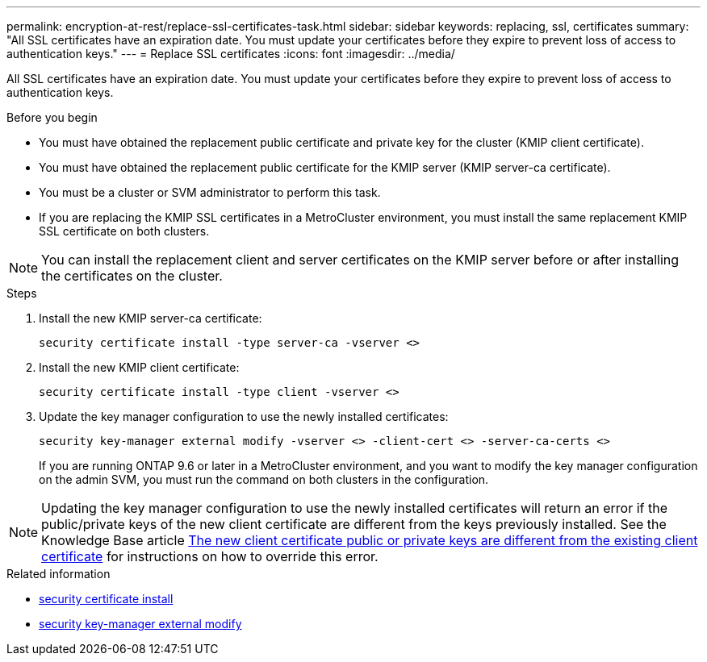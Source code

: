 ---
permalink: encryption-at-rest/replace-ssl-certificates-task.html
sidebar: sidebar
keywords: replacing, ssl, certificates
summary: "All SSL certificates have an expiration date. You must update your certificates before they expire to prevent loss of access to authentication keys."
---
= Replace SSL certificates
:icons: font
:imagesdir: ../media/

[.lead]
All SSL certificates have an expiration date. You must update your certificates before they expire to prevent loss of access to authentication keys.

.Before you begin

* You must have obtained the replacement public certificate and private key for the cluster (KMIP client certificate).
* You must have obtained the replacement public certificate for the KMIP server (KMIP server-ca certificate).
* You must be a cluster or SVM administrator to perform this task.
* If you are replacing the KMIP SSL certificates in a MetroCluster environment, you must install the same replacement KMIP SSL certificate on both clusters. 


[NOTE]
You can install the replacement client and server certificates on the KMIP server before or after installing the certificates on the cluster.

.Steps

. Install the new KMIP server-ca certificate:
+
`security certificate install -type server-ca -vserver <>`
. Install the new KMIP client certificate:
+
`security certificate install -type client -vserver <>`
. Update the key manager configuration to use the newly installed certificates:
+
`security key-manager external modify -vserver <> -client-cert <> -server-ca-certs <>`
+
If you are running ONTAP 9.6 or later in a MetroCluster environment, and you want to modify the key manager configuration on the admin SVM, you must run the command on both clusters in the configuration.

[NOTE]
Updating the key manager configuration to use the newly installed certificates will return an error if the public/private keys of the new client certificate are different from the keys previously installed. See the Knowledge Base article link:https://kb.netapp.com/Advice_and_Troubleshooting/Data_Storage_Software/ONTAP_OS/The_new_client_certificate_public_or_private_keys_are_different_from_the_existing_client_certificate[The new client certificate public or private keys are different from the existing client certificate^] for instructions on how to override this error.

.Related information
* link:https://docs.netapp.com/us-en/ontap-cli/security-certificate-install.html[security certificate install^]
* link:https://docs.netapp.com/us-en/ontap-cli/security-key-manager-external-modify.html[security key-manager external modify^]

// 2025 June 09, ONTAPDOC-2960
// 2024 Sep 18, ONTAPDOC-2380
// BURT 1374208, 09 NOV 2021
// 14 june 2022, KDA-1541
// ONTAPDOC710, 06 DEC 2022